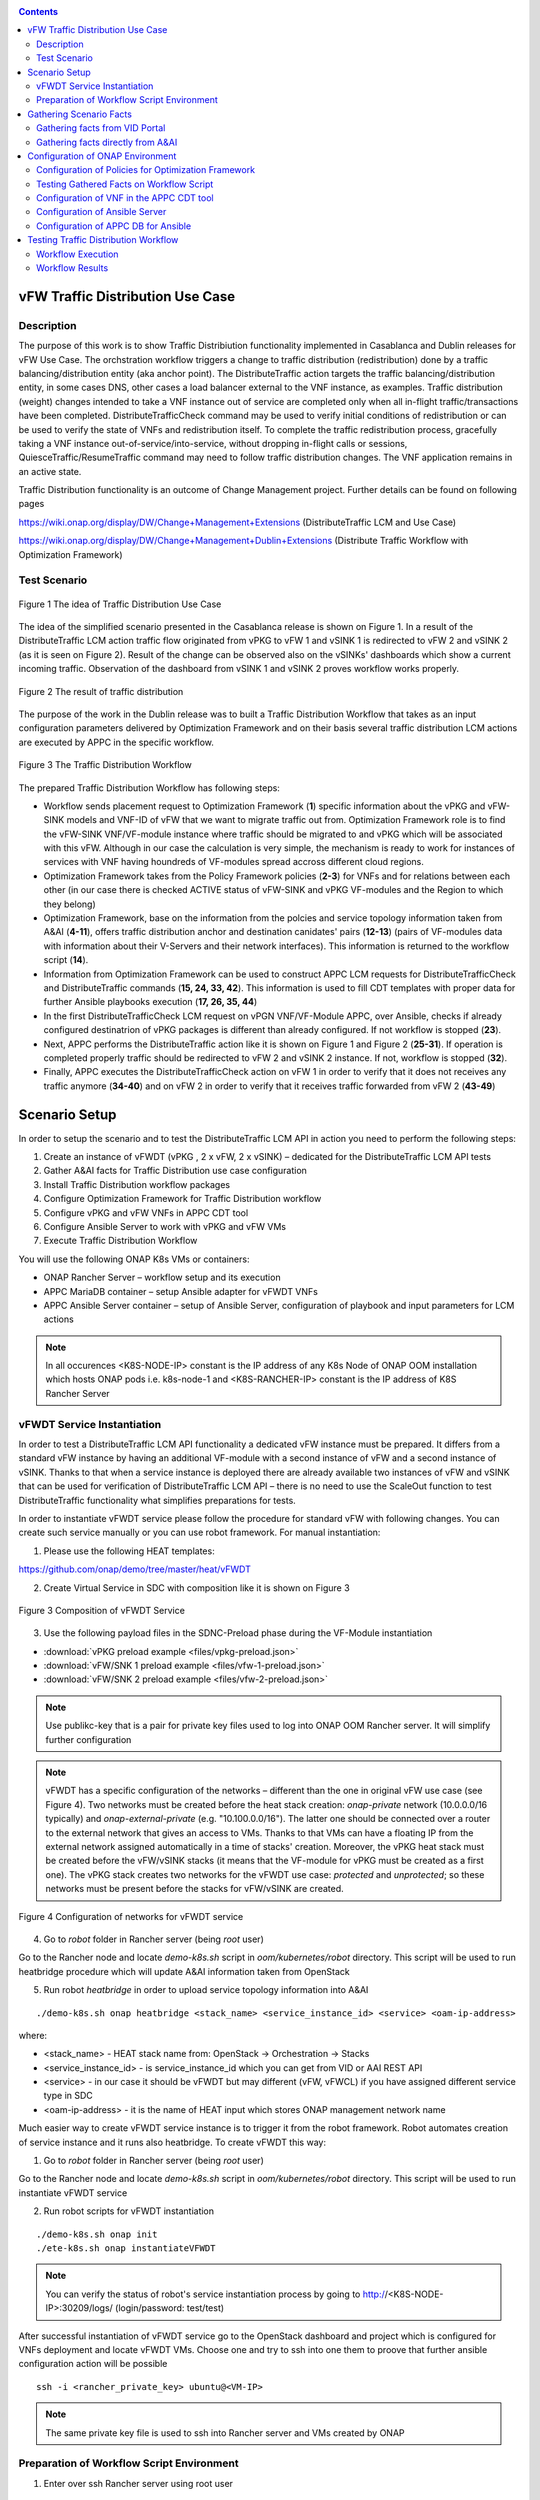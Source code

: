 .. This work is licensed under a Creative Commons Attribution 4.0
   International License. http://creativecommons.org/licenses/by/4.0
   
.. _docs_vfw_traffic:

.. contents::
   :depth: 3
..

vFW Traffic Distribution Use Case
---------------------------------
Description
~~~~~~~~~~~

The purpose of this work is to show Traffic Distribiution functionality implemented in Casablanca and Dublin releases for vFW Use Case.
The orchstration workflow triggers a change to traffic distribution (redistribution) done by a traffic balancing/distribution entity (aka anchor point). 
The DistributeTraffic action targets the traffic balancing/distribution entity, in some cases DNS, other cases a load balancer external to the VNF instance, as examples. 
Traffic distribution (weight) changes intended to take a VNF instance out of service are completed only when all in-flight traffic/transactions have been completed. 
DistributeTrafficCheck command may be used to verify initial conditions of redistribution or can be used to verify the state of VNFs and redistribution itself. 
To complete the traffic redistribution process, gracefully taking a VNF instance out-of-service/into-service, without dropping in-flight calls or sessions, 
QuiesceTraffic/ResumeTraffic command may need to follow traffic distribution changes. The VNF application remains in an active state.


Traffic Distribution functionality is an outcome of Change Management project. Further details can be found on following pages

https://wiki.onap.org/display/DW/Change+Management+Extensions (DistributeTraffic LCM and Use Case)

https://wiki.onap.org/display/DW/Change+Management+Dublin+Extensions (Distribute Traffic Workflow with Optimization Framework)

Test Scenario
~~~~~~~~~~~~~

.. figure:: files/dt-use-case.png
   :scale: 40 %
   :align: center

   Figure 1 The idea of Traffic Distribution Use Case

The idea of the simplified scenario presented in the Casablanca release is shown on Figure 1. In a result of the DistributeTraffic LCM action traffic flow originated from vPKG to vFW 1 and vSINK 1 is redirected to vFW 2 and vSINK 2 (as it is seen on Figure 2).
Result of the change can be observed also on the vSINKs' dashboards which show a current incoming traffic. Observation of the dashboard from vSINK 1 and vSINK 2 proves workflow works properly.

.. figure:: files/dt-result.png
   :scale: 60 %
   :align: center

   Figure 2 The result of traffic distribution

The purpose of the work in the Dublin release was to built a Traffic Distribution Workflow that takes as an input configuration parameters delivered by Optimization Framework and on their basis several traffic distribution LCM actions are executed by APPC in the specific workflow.

.. figure:: files/dt-workflow.png
   :scale: 60 %
   :align: center

   Figure 3 The Traffic Distribution Workflow

The prepared Traffic Distribution Workflow has following steps:

- Workflow sends placement request to Optimization Framework (**1**) specific information about the vPKG and vFW-SINK models and VNF-ID of vFW that we want to migrate traffic out from. 
  Optimization Framework role is to find the vFW-SINK VNF/VF-module instance where traffic should be migrated to and vPKG which will be associated with this vFW. 
  Although in our case the calculation is very simple, the mechanism is ready to work for instances of services with VNF having houndreds of VF-modules spread accross different cloud regions.

- Optimization Framework takes from the Policy Framework policies (**2-3**) for VNFs and for relations between each other (in our case there is checked ACTIVE status of vFW-SINK and vPKG VF-modules and the Region to which they belong)

- Optimization Framework, base on the information from the polcies and service topology information taken from A&AI (**4-11**), offers traffic distribution anchor and destination canidates' pairs (**12-13**) (pairs of VF-modules data with information about their V-Servers and their network interfaces). This information is returned to the workflow script (**14**).

- Information from Optimization Framework can be used to construct APPC LCM requests for DistributeTrafficCheck and DistributeTraffic commands (**15, 24, 33, 42**). This information is used to fill CDT templates with proper data for further Ansible playbooks execution (**17, 26, 35, 44**)

- In the first DistributeTrafficCheck LCM request on vPGN VNF/VF-Module APPC, over Ansible, checks if already configured destinatrion of vPKG packages is different than already configured. If not workflow is stopped (**23**).

- Next, APPC performs the DistributeTraffic action like it is shown on Figure 1 and Figure 2 (**25-31**). If operation is completed properly traffic should be redirected to vFW 2 and vSINK 2 instance. If not, workflow is stopped (**32**).

- Finally, APPC executes the DistributeTrafficCheck action on vFW 1 in order to verify that it does not receives any traffic anymore (**34-40**) and on vFW 2 in order to verify that it receives traffic forwarded from vFW 2 (**43-49**)

Scenario Setup
--------------

In order to setup the scenario and to test the DistributeTraffic LCM API in action you need to perform the following steps:

1. Create an instance of vFWDT (vPKG , 2 x vFW, 2 x vSINK) – dedicated for the DistributeTraffic LCM API tests

#. Gather A&AI facts for Traffic Distribution use case configuration

#. Install Traffic Distribution workflow packages

#. Configure Optimization Framework for Traffic Distribution workflow

#. Configure vPKG and vFW VNFs in APPC CDT tool

#. Configure Ansible Server to work with vPKG and vFW VMs

#. Execute Traffic Distribution Workflow 

You will use the following ONAP K8s VMs or containers:

-  ONAP Rancher Server – workflow setup and its execution

-  APPC MariaDB container – setup Ansible adapter for vFWDT VNFs

-  APPC Ansible Server container – setup of Ansible Server, configuration of playbook and input parameters for LCM actions

.. note:: In all occurences <K8S-NODE-IP> constant is the IP address of any K8s Node of ONAP OOM installation which hosts ONAP pods i.e. k8s-node-1 and <K8S-RANCHER-IP> constant is the IP address of K8S Rancher Server

vFWDT Service Instantiation
~~~~~~~~~~~~~~~~~~~~~~~~~~~

In order to test a DistributeTraffic LCM API functionality a dedicated vFW instance must be prepared. It differs from a standard vFW instance by having an additional VF-module with a second instance of vFW and a second instance of vSINK. Thanks to that when a service instance is deployed there are already available two instances of vFW and vSINK that can be used for verification of DistributeTraffic LCM API – there is no need to use the ScaleOut function to test DistributeTraffic functionality what simplifies preparations for tests.

In order to instantiate vFWDT service please follow the procedure for standard vFW with following changes. You can create such service manually or you can use robot framework. For manual instantiation:

1. Please use the following HEAT templates:

https://github.com/onap/demo/tree/master/heat/vFWDT

2. Create Virtual Service in SDC with composition like it is shown on Figure 3

.. figure:: files/vfwdt-service.png
   :scale: 60 %
   :align: center

   Figure 3 Composition of vFWDT Service

3. Use the following payload files in the SDNC-Preload phase during the VF-Module instantiation

- :download:`vPKG preload example <files/vpkg-preload.json>`

- :download:`vFW/SNK 1 preload example <files/vfw-1-preload.json>`

- :download:`vFW/SNK 2 preload example <files/vfw-2-preload.json>`

.. note:: Use publikc-key that is a pair for private key files used to log into ONAP OOM Rancher server. It will simplify further configuration

.. note:: vFWDT has a specific configuration of the networks – different than the one in original vFW use case (see Figure 4). Two networks must be created before the heat stack creation: *onap-private* network (10.0.0.0/16 typically) and *onap-external-private* (e.g. "10.100.0.0/16"). The latter one should be connected over a router to the external network that gives an access to VMs. Thanks to that VMs can have a floating IP from the external network assigned automatically in a time of stacks' creation. Moreover, the vPKG heat stack must be created before the vFW/vSINK stacks (it means that the VF-module for vPKG must be created as a first one). The vPKG stack creates two networks for the vFWDT use case: *protected* and *unprotected*; so these networks must be present before the stacks for vFW/vSINK are created.

.. figure:: files/vfwdt-networks.png
   :scale: 15 %
   :align: center

   Figure 4 Configuration of networks for vFWDT service

4. Go to *robot* folder in Rancher server (being *root* user)

Go to the Rancher node and locate *demo-k8s.sh* script in *oom/kubernetes/robot* directory. This script will be used to run heatbridge procedure which will update A&AI information taken from OpenStack

5. Run robot *heatbridge* in order to upload service topology information into A&AI

::

    ./demo-k8s.sh onap heatbridge <stack_name> <service_instance_id> <service> <oam-ip-address>

where:

- <stack_name> - HEAT stack name from: OpenStack -> Orchestration -> Stacks
- <service_instance_id> - is service_instance_id which you can get from VID or AAI REST API
- <service> - in our case it should be vFWDT but may different (vFW, vFWCL) if you have assigned different service type in SDC
- <oam-ip-address> - it is the name of HEAT input which stores ONAP management network name

Much easier way to create vFWDT service instance is to trigger it from the robot framework. Robot automates creation of service instance and it runs also heatbridge. To create vFWDT this way:

1. Go to *robot* folder in Rancher server (being *root* user)

Go to the Rancher node and locate *demo-k8s.sh* script in *oom/kubernetes/robot* directory. This script will be used to run instantiate vFWDT service

2. Run robot scripts for vFWDT instantiation

::

    ./demo-k8s.sh onap init
    ./ete-k8s.sh onap instantiateVFWDT


.. note:: You can verify the status of robot's service instantiation process by going to http://<K8S-NODE-IP>:30209/logs/ (login/password: test/test)

After successful instantiation of vFWDT service go to the OpenStack dashboard and project which is configured for VNFs deployment and locate vFWDT VMs. Choose one and try to ssh into one them to proove that further ansible configuration action will be possible

::

    ssh -i <rancher_private_key> ubuntu@<VM-IP>


.. note:: The same private key file is used to ssh into Rancher server and VMs created by ONAP

Preparation of Workflow Script Environment
~~~~~~~~~~~~~~~~~~~~~~~~~~~~~~~~~~~~~~~~~~

1. Enter over ssh Rancher server using root user

::

    ssh -i <rancher_private_key> root@<K8S-RANCHER-IP>

2. Clone onap/demo repository

::

    git clone --single-branch --branch dublin "https://gerrit.onap.org/r/demo"

3. Enter vFWDT tutorial directory

::

    cd demo/tutorials/vFWDT
    ls

what should show following folders

::

    root@sb01-rancher:~/demo/tutorials/vFWDT# ls
    playbooks  preloads  workflow


.. note:: Remember vFWDT tutorial directory `~/demo/tutorials/vFWDT` for the further use

4. Install python dependencies

::

    sudo apt-get install python3-pip
    pip3 install -r workflow/requirements.txt --user

Gathering Scenario Facts
------------------------
In order to configure CDT tool for execution of Ansible playbooks and for execution of Traffic distribution workflow we need following A&AI facts for vFWDT service

- **vnf-id** of generic-vnf vFW instance that we want to migrate traffic out from
- **vnf-type** of vPKG VNF - required to configure CDT for Distribute Traffic LCMs
- **vnf-type** of vFW-SINK VNFs - required to configure CDT for Distribute Traffic LCMs

Gathering facts from VID Portal
~~~~~~~~~~~~~~~~~~~~~~~~~~~~~~~

1. Enter the VID portal

:: 
    
    https://<K8S-NODE-IP>:30200/vid/welcome.htm

2. In the left hand menu enter **Search for Existing Service Instances**

3. Select proper subscriber from the list and press **Submit** button. When service instance of vFWDT Service Type appears Click on **View/Edit** link

.. note:: The name of the subscriber you can read from the robot logs if your have created vFWDT instance with robot. Otherwise this should be *Demonstration* subscriber

4. For each VNF in vFWDT service instance note its *vnf-id* and *vnf-type*

.. figure:: files/vfwdt-vid-vpkg.png
   :scale: 60 %
   :align: center

   Figure 5 vnf-type and vnf-id for vPKG VNF

.. figure:: files/vfwdt-vid-vnf-1.png
   :scale: 60 %
   :align: center

   Figure 6 vnf-type and vnf-id for vFW-SINK 1 VNF

.. figure:: files/vfwdt-vid-vnf-2.png
   :scale: 60 %
   :align: center

   Figure 7 vnf-type and vnf-id for vFW-SINK 2 VNF

Gathering facts directly from A&AI
~~~~~~~~~~~~~~~~~~~~~~~~~~~~~~~~~~

1. Enter OpenStack dashboard on whicvh vFWDT instance was created and got to **Project->Compute->Instances** and read VM names of vPKG VM and 2 vFW VMs created in vFWDT service instance

2. Open Postman or any other REST client

3. In Postman in General Settings disable *SSL Certificate verification*

4. You can use also following Postman Collection for AAI :download:`AAI Postman Collection <files/vfwdt-aai-postman.json>`

5. Alternatively create Collection and set its *Authorization* to *Basic Auth* type with login/password: AAI/AAI

6. Create new GET query for *tenants* type with following link and read *tenant-id* value

::

    https://<K8S-NODE-IP>:30233/aai/v14/cloud-infrastructure/cloud-regions/cloud-region/CloudOwner/RegionOne/tenants/

.. note:: *CloudOwner* and *Region* names are fixed for default setup of ONAP

7. Create new GET query for *vserver* type with following link replacing <tenant-id> with value read before and <vm-name> with vPKG VM name read from OpenStack dashboard

::

    https://<K8S-NODE-IP>:30233/aai/v14/cloud-infrastructure/cloud-regions/cloud-region/CloudOwner/RegionOne/tenants/tenant/<tenant-id>/vservers/?vserver-name=<vm-name>

Read from the response (realtionship with *generic-vnf* type) vnf-id of vPKG VNF

.. note:: If you do not receive any vserver candidate it means that heatbridge procedure was not performed or was not completed successfuly. It is mandatory to continue this tutorial

8. Create new GET query for *generic-vnf* type with following link replacing <vnf-id> with value read from previous GET response

::

    https://<K8S-NODE-IP>:30233/aai/v14/network/generic-vnfs/generic-vnf/<vnf-id>

9. Repeat this procedure also for 2 vFW VMs and note their *vnf-type* and *vnf-id*

Configuration of ONAP Environment
---------------------------------
This sections show the steps necessary to configure Policies, CDT and Ansible server what is required for execution of APPC LCM actions in the workflow script

Configuration of Policies for Optimization Framework
~~~~~~~~~~~~~~~~~~~~~~~~~~~~~~~~~~~~~~~~~~~~~~~~~~~~
We need to enter the Policy editor in order to upload policy types and then the policy rules for the demo. The polcies are required for the Optimization Framework and they guide OOF how to determine
vFW and vPGN instances used in the Traffic Distribution workflow.

1. Enter the Policy portal

Specify *demo*:*demo* as a login and password

::

    https://<K8S-NODE-IP>:30219/onap/login.htm

From the left side menu enter *Dictionary* section and from the combo boxes select *MicroService Policy* and *MicroService Models* respectively. Below you can see the result.

.. figure:: files/vfwdt-policy-type-list.png
   :scale: 70 %
   :align: center

   Figure 8 List of MicroService policy types in the Policy portal

2. Upload the policy types

Before policy rules for Traffic Distribution can be uploaded we need to create policy types to store these rules. For that we need to create following three types:

- VNF Policy - it used to filter vf-module instances i.e. base on their attributes from the AAI like *provStatus*, *cloudRegionId* etc.
- Query Policy - it is used to declare extra inpt parameters for OOF placement request  - in our case we need to specify cloud region name
- Affinity Policy - it is used to specify the placement rule used for selection vf-module candiate pairs of vFW vf-module instance (traffic destination) and vPGN vf-module instance (anchor point). In this case the match is done by belonging to the same cloud region

Enter vFWDT tutorial directory on Rancher server (already created in `Preparation of Workflow Script Environment`_) and create policy types from the following files

::

    root@sb01-rancher:~/demo/tutorials/vFWDT# ls policies/types/
    affinityPolicy-v20181031.yml  queryPolicy-v20181031.yml  vnfPolicy-v20181031.yml

For each file press *Create* button, choose the policy type file, select the *Micro Service Option* (always one available) and enter the *Version* which must be the same like the one specified for policy instances. In this case pass value *OpenSource.version.1*

.. figure:: files/vfwdt-add-micro-service-policy.png
   :scale: 70 %
   :align: center

   Figure 9 Creation of new MicroService policy type for OOF

In a result you should see in the dictionary all three new types of policies declared

.. figure:: files/vfwdt-completed-policy-type-list.png
   :scale: 70 %
   :align: center

   Figure 10 Completed list of MicroService policy types in the Policy portal

3. Push the policies into the PDP

In order to push policies into the PDP it is required to execute already prepared *uploadPolicies.sh* script that builds policy creation/update requests and automatically sends them to the Policy PDP pod

::

    root@sb01-rancher:~/demo/tutorials/vFWDT# ls policies/rules/
    QueryPolicy_vFW_TD.json  affinity_vFW_TD.json  uploadPolicies.sh  vnfPolicy_vFW_TD.json  vnfPolicy_vPGN_TD.json

When necessary, you can modify policy json files. Script will read these files and will build new PDP requests based on them. To create new policies execute script in the following way

::

    ./policies/rules/uploadPolicies.sh

To update existing policies execute script with an extra argument

::

    ./policies/rules/uploadPolicies.sh U

The result can be verified in the Policy portal, in the *Editor* section, after entering *OSDF_DUBLIN* directory

.. figure:: files/vfwdt-policy-editor-osdf-dublin.png
   :scale: 70 %
   :align: center

   Figure 11 List of policies for OOF and vFW traffic distribution

Testing Gathered Facts on Workflow Script
~~~~~~~~~~~~~~~~~~~~~~~~~~~~~~~~~~~~~~~~~

Having collected *vnf-id* and *vnf-type* parameters we can execute Traffic Distribution Workflow Python script. It works in two modes. First one executes ony initial phase where AAI and OOF 
is used to collect neccessary information for configuration of APPC and for further execution phase. The second mode performs also second phase which executes APPC LCM actions.

At this stage we will execute script in the initial mode to generate some configuration helpful in CDT and Ansible configuration.

1. Enter vFWDT tutorial directory on Rancher server (already created in `Preparation of Workflow Script Environment`_) and execute there workflow script with follwoing parameters

::

    python3 workflow.py <VNF-ID> <K8S-NODE-IP> True False True True

For now and for further use workflow script has following input parameters:

- vnf-id of vFW VNF instance that traffic should be migrated out from
- External IP of ONAP Rancher Node i.e. 10.12.5.160 (If Rancher Node is missing this is NFS node)
- External IP of ONAP K8s Worker Node i.e. 10.12.5.212
- if script should use and build OOF response cache (cache it speed-ups further executions of script)
- if instead of vFWDT service instance vFW or vFWCL one is used (should be False always)
- if only configuration information will be collected (True for initial phase and False for full execution of workflow)
- if APPC LCM action status should be verified and FAILURE should stop workflow (when False FAILED status of LCM action does not stop execution of further LCM actions)

2. The script at this stage should give simmilar output 

::

    Executing workflow for VNF ID '909d396b-4d99-4c6a-a59b-abe948873303' on Rancher with IP 10.0.0.10 and ONAP with IP 10.12.5.217

    OOF Cache True, is CL vFW False, only info False, check LCM result True

    vFWDT Service Information:
    {
        "vf-module-id": "0dce0e61-9309-449a-8e3e-f001635aaab1",
        "service-info": {
            "global-customer-id": "DemoCust_ccc04407-1740-4359-b3c4-51bbcb62d9f6",
            "service-type": "vFWDT",
            "service-instance-id": "ab37d391-95c6-4844-b7c3-23d111bfa2ce"
        },
        "vfw-model-info": {
            "model-version-id": "f7fc17ba-48b9-456b-acc1-f89f31eda8cc",
            "vnf-type": "vFWDT 2019-05-20 21:10:/vFWDT_vFWSNK b463aa83-b1fc 0",
            "model-invariant-id": "0dfe8d6d-21c1-42f6-867a-1867cebb7751",
            "vnf-name": "Ete_vFWDTvFWSNK_ccc04407_1"
        },
        "vpgn-model-info": {
            "model-version-id": "0f8a2467-af44-4d7c-ac55-a346dcad9e0e",
            "vnf-type": "vFWDT 2019-05-20 21:10:/vFWDT_vPKG a646a255-9bee 0",
            "model-invariant-id": "75e5ec48-f43e-40d2-9877-867cf182e3d0",
            "vnf-name": "Ete_vFWDTvPKG_ccc04407_0"
        }
    }

    Ansible Inventory:
    [vpgn]
    vofwl01pgn4407 ansible_ssh_host=10.0.210.103 ansible_ssh_user=ubuntu
    [vfw-sink]
    vofwl01vfw4407 ansible_ssh_host=10.0.110.1 ansible_ssh_user=ubuntu
    vofwl02vfw4407 ansible_ssh_host=10.0.110.4 ansible_ssh_user=ubuntu

The result should have almoast the same information for *vnf-id's* of both vFW VNFs. *vnf-type* for vPKG and vFW VNFs should be the same like those collected in previous steps. 
Ansible Inventory section contains information about the content Ansible Inventor file that will be configured later on `Configuration of Ansible Server`_

Configuration of VNF in the APPC CDT tool
~~~~~~~~~~~~~~~~~~~~~~~~~~~~~~~~~~~~~~~~~

Following steps aim to configure DistributeTraffic LCM action for our vPKG and vFW-SINK VNFs in APPC CDT tool.

1. Enter the Controller Design Tool portal

::

    https://<K8S-NODE-IP>:30289/index.html

2. Click on *MY VNFS* button and login to CDT portal giving i.e. *demo* user name

3. Click on the *CREATE NEW VNF TYPE* button

.. figure:: files/vfwdt-create-vnf-type.png
   :scale: 70 %
   :align: center

   Figure 12 Creation of new VNF type in CDT

4. Enter previously retrieved VNF Type for vPKG VNF and press the *NEXT* button

.. figure:: files/vfwdt-enter-vnf-type.png
   :scale: 70 %
   :align: center

   Figure 13 Creation of new VNF type in CDT

5. For already created VNF Type (if the view does not open itself) click the *View/Edit* button. In the LCM action edit view in the first tab please choose:

-  *DistributeTraffic* as Action name

-  *ANSIBLE* as Device Protocol

-  *Y* value in Template dropdown menu

-  *admin* as User Name

-  *8000* as Port Number


.. figure:: files/vfwdt-new-lcm-ref-data.png
   :scale: 70 %
   :align: center

   Figure 14 DistributeTraffic LCM action editing

6. Go to the *Template* tab and in the editor paste the request template of the DistributeTraffic LCM action for vPKG VNF type

::

    {
        "InventoryNames": "VM",
        "PlaybookName": "${()=(book_name)}",
        "NodeList": [{
            "vm-info": [{
                "ne_id": "${()=(ne_id)}", 
                "fixed_ip_address": "${()=(fixed_ip_address)}"
            }], 
            "site": "site",
            "vnfc-type": "vpgn"
        }],
        "EnvParameters": {
            "ConfigFileName": "../traffic_distribution_config.json",
            "vnf_instance": "vfwdt",
        },
        "FileParameters": {
            "traffic_distribution_config.json": "${()=(file_parameter_content)}"
        },
        "Timeout": 3600
    }

.. note:: For all this VNF types and for all actions CDT template is the same except **vnfc-type** parameter that for vPKG VNF type should have value *vpgn* and for vFW-SINK VNF type should have value *vfw-sink*

The meaning of selected template parameters is following:

- **EnvParameters** group contains all the parameters that will be passed directly to the Ansible playbook during the request's execution. *vnf_instance* is an obligatory parameter for VNF Ansible LCMs. In our case for simplification it has predefined value
- **InventoryNames** parameter is obligatory if you want to have NodeList with limited VMs or VNFCs that playbook should be executed on. It can have value *VM* or *VNFC*. In our case *VM* valuye means that NodeList will have information about VMs on which playbook should be executed. In this use case this is always only one VM
- **NodeList** parameter value must match the group of VMs like it was specified in the Ansible inventory file. *PlaybookName* must be the same as the name of playbook that was uploaded before to the Ansible server.
- **FileParameters**


.. figure:: files/vfwdt-create-template.png
   :scale: 70 %
   :align: center

   Figure 15 LCM DistributeTraffic request template

7. Afterwards press the *SYNCHRONIZE WITH TEMPLATE PARAMETERS* button. You will be moved to the *Parameter Definition* tab. The new parameters will be listed there.

.. figure:: files/vfwdt-template-parameters.png
   :scale: 70 %
   :align: center

   Figure 16 Summary of parameters specified for DistributeTraffic LCM action.

.. note:: For each parameter you can define its: mandatory presence; default value; source (Manual/A&AI). For our case modification of this settings is not necessary

8. Finally, go back to the *Reference Data* tab and click *SAVE ALL TO APPC*.

.. note:: Remember to configure DistributeTraffic and DistributeTrafficCheck actions for vPKG VNF type and DistributeTrafficCheck action for vFW-SINK

Configuration of Ansible Server
~~~~~~~~~~~~~~~~~~~~~~~~~~~~~~~

After an instantiation of the vFWDT service the Ansible server must be configured in order to allow it a reconfiguration of vPKG VM.

1. Copy from Rancher server private key file used for vFWDT VMs' creation and used for access to Rancher server into the :file:`/opt/ansible-server/Playbooks/onap.pem` file

::

    sudo kubectl cp <path/to/file>/onap.pem onap/`kubectl get pods -o go-template --template '{{range .items}}{{.metadata.name}}{{"\n"}}{{end}}' | grep appc-ansible`:/opt/ansible-server/Playbooks/

.. note:: The private key file must be the same like configured at this stage `vFWDT Service Instantiation`_

2. Enter the Rancher server and then enter the APPC Ansible server container

::

    kubectl exec -it -n onap `kubectl get pods -o go-template --template '{{range .items}}{{.metadata.name}}{{"\n"}}{{end}}' | grep appc-ansible` -- sh

3. Give the private key file a proper access rights

::

    cd /opt/ansible-server/Playbooks/
    chmod 400 onap.pem
    chown ansible:ansible onap.pem

4. Edit the :file:`/opt/ansible-server/Playbooks/Ansible\ \_\ inventory` file including all the hosts of vFWDT service instance used in this use case. 
   The content of the file is generated by workflow script `Testing Gathered Facts on Workflow Script`_

::

    [vpgn]
    vofwl01pgn4407 ansible_ssh_host=10.0.210.103 ansible_ssh_user=ubuntu
    [vfw-sink]
    vofwl01vfw4407 ansible_ssh_host=10.0.110.1 ansible_ssh_user=ubuntu
    vofwl02vfw4407 ansible_ssh_host=10.0.110.4 ansible_ssh_user=ubuntu

.. note:: Names of hosts and their IP addresses will be different. The names of the host groups are the same like 'vnfc-type' attributes configured in the CDT templates

5. Configure the default private key file used by Ansible server to access hosts over ssh

::

    vi /etc/ansible/ansible.cfg

::

    [defaults]
    host_key_checking = False
    private_key_file = /opt/ansible-server/Playbooks/onap.pem


.. note:: This is the default privaye key file. In the `/opt/ansible-server/Playbooks/Ansible\ \_\ inventory` different key could be configured but APPC in time of execution of playbbok on Ansible server creates its own dedicated inventory file which does not have private key file specified. In consequence, this key file configured is mandatory for proper execution of playbooks by APPC


6. Test that the Ansible server can access over ssh vFWDT hosts configured in the ansible inventory 

::

    ansible –i Ansible_inventory vpgn,vfw-sink –m ping


7. Download the distribute traffic playbook into the :file:`/opt/ansible-server/Playbooks` directory

Exit Ansible server pod and enter vFWDT tutorial directory `Preparation of Workflow Script Environment`_ on Rancher server. Afterwards, copy playbooks into Ansible server pod

::

    sudo kubectl cp playbooks/vfw-sink onap/`kubectl get pods -o go-template --template '{{range .items}}{{.metadata.name}}{{"\n"}}{{end}}' | grep appc-ansible`:/opt/ansible-server/Playbooks/
    sudo kubectl cp playbooks/vpgn onap/`kubectl get pods -o go-template --template '{{range .items}}{{.metadata.name}}{{"\n"}}{{end}}' | grep appc-ansible`:/opt/ansible-server/Playbooks/

8. After the configuration of Ansible serverthe structure of `/opt/ansible-server/Playbooks` directory should be following

::

    /opt/ansible-server/Playbooks $ ls -R
    .:
    Ansible_inventory  onap.pem           vfw-sink           vpgn

    ./vfw-sink:
    latest

    ./vfw-sink/latest:
    ansible

    ./vfw-sink/latest/ansible:
    distributetrafficcheck

    ./vfw-sink/latest/ansible/distributetrafficcheck:
    site.yml

    ./vpgn:
    latest

    ./vpgn/latest:
    ansible

    ./vpgn/latest/ansible:
    distributetraffic       distributetrafficcheck

    ./vpgn/latest/ansible/distributetraffic:
    site.yml

    ./vpgn/latest/ansible/distributetrafficcheck:
    site.yml


Configuration of APPC DB for Ansible
~~~~~~~~~~~~~~~~~~~~~~~~~~~~~~~~~~~~

For each VNF that uses the Ansible protocol you need to configure *PASSWORD* and *URL* field in the *DEVICE_AUTHENTICATION* table. This step must be performed after configuration in CDT which populates data in *DEVICE_AUTHENTICATION* table.

1. Enter the APPC DB container

::

    kubectl exec -it -n onap `kubectl get pods -o go-template --template '{{range .items}}{{.metadata.name}}{{"\n"}}{{end}}' | grep appc-db-0` -- sh

2. Enter the APPC DB CLI (password is *gamma*)

::

    mysql -u sdnctl -p

3. Execute the following SQL commands

::

    MariaDB [(none)]> use sdnctl;
    MariaDB [sdnctl]> UPDATE DEVICE_AUTHENTICATION SET URL = 'http://appc-ansible-server:8000/Dispatch' WHERE ACTION LIKE 'DistributeTraffic%';
    MariaDB [sdnctl]> UPDATE DEVICE_AUTHENTICATION SET PASSWORD = 'admin' WHERE ACTION LIKE 'DistributeTraffic%';
    MariaDB [sdnctl]> select * from DEVICE_AUTHENTICATION;

Result should be simmilar to the following one:

::

    +--------------------------+------------------------------------------------------+----------+------------------------+-----------+----------+-------------+------------------------------------------+
    | DEVICE_AUTHENTICATION_ID | VNF_TYPE                                             | PROTOCOL | ACTION                 | USER_NAME | PASSWORD | PORT_NUMBER | URL                                      |
    +--------------------------+------------------------------------------------------+----------+------------------------+-----------+----------+-------------+------------------------------------------+
    |                      137 | vFWDT 2019-05-20 21:10:/vFWDT_vPKG a646a255-9bee 0   | ANSIBLE  | DistributeTraffic      | admin     | admin    |        8000 | http://appc-ansible-server:8000/Dispatch |
    |                      143 | vFWDT 2019-05-20 21:10:/vFWDT_vFWSNK b463aa83-b1fc 0 | ANSIBLE  | DistributeTraffic      | admin     | admin    |        8000 | http://appc-ansible-server:8000/Dispatch |
    |                      149 | vFWDT 2019-05-20 21:10:/vFWDT_vFWSNK b463aa83-b1fc 0 | ANSIBLE  | DistributeTrafficCheck | admin     | admin    |        8000 | http://appc-ansible-server:8000/Dispatch |
    |                      152 | vFWDT 2019-05-20 21:10:/vFWDT_vPKG a646a255-9bee 0   | ANSIBLE  | DistributeTrafficCheck | admin     | admin    |        8000 | http://appc-ansible-server:8000/Dispatch |
    +--------------------------+------------------------------------------------------+----------+------------------------+-----------+----------+-------------+------------------------------------------+
    4 rows in set (0.00 sec)


Testing Traffic Distribution Workflow
-------------------------------------

Since all the configuration of components of ONAP is already prepared it is possible to enter second phase of Traffic Distribution Workflow execution - 
the execution of DistributeTraffic and DistributeTrafficCheck LCM actions with configuration resolved before by OptimizationFramework. 


Workflow Execution
~~~~~~~~~~~~~~~~~~

In order to run Traffic Distribution Workflow execute following commands from the vFWDT tutorial directory `Preparation of Workflow Script Environment`_ on Rancher server.

::

    cd workflow
    python3 workflow.py 909d396b-4d99-4c6a-a59b-abe948873303 10.12.5.217 10.12.5.63 True False False True


The order of executed LCM actions is following:

1. DistributeTrafficCheck on vPKG VM - ansible playbook checks if traffic destinations specified by OOF is not configued in the vPKG and traffic does not go from vPKG already.
   If vPKG send alreadyt traffic to destination the playbook will fail and workflow will break.
2. DistributeTraffic on vPKG VM - ansible playbook reconfigures vPKG in order to send traffic to destination specified before by OOF. When everything is fine at this stage
   change of the traffic should be observed on following dashboards (please turn on automatic reload of graphs)

    ::
        
        http://<vSINK-1-IP>:667/
        http://<vSINK-2-IP>:667/

3. DistributeTrafficCheck on vFW-1 VM - ansible playbook checks if traffic is not present on vFW from which traffic should be migrated out. If traffic is still present after 30 seconds playbook fails
4. DistributeTrafficCheck on vFW-2 VM - ansible playbook checks if traffic is present on vFW from which traffic should be migrated out. If traffic is still not present after 30 seconds playbook fails


Workflow Results
~~~~~~~~~~~~~~~~

Expected result of workflow execution, when everythin is fine, is following:

::

    Distribute Traffic Workflow Execution:
    APPC REQ 0 - DistributeTrafficCheck
    Request Accepted. Receiving result status...
    Checking LCM DistributeTrafficCheck Status
    IN_PROGRESS
    IN_PROGRESS
    IN_PROGRESS
    IN_PROGRESS
    SUCCESSFUL
    APPC REQ 1 - DistributeTraffic
    Request Accepted. Receiving result status...
    Checking LCM DistributeTraffic Status
    IN_PROGRESS
    IN_PROGRESS
    IN_PROGRESS
    IN_PROGRESS
    IN_PROGRESS
    IN_PROGRESS
    IN_PROGRESS
    IN_PROGRESS
    IN_PROGRESS
    IN_PROGRESS
    IN_PROGRESS
    IN_PROGRESS
    IN_PROGRESS
    IN_PROGRESS
    IN_PROGRESS
    IN_PROGRESS
    IN_PROGRESS
    IN_PROGRESS
    IN_PROGRESS
    SUCCESSFUL
    APPC REQ 2 - DistributeTrafficCheck
    Request Accepted. Receiving result status...
    Checking LCM DistributeTrafficCheck Status
    IN_PROGRESS
    IN_PROGRESS
    IN_PROGRESS
    IN_PROGRESS
    IN_PROGRESS
    IN_PROGRESS
    IN_PROGRESS
    IN_PROGRESS
    IN_PROGRESS
    SUCCESSFUL
    APPC REQ 3 - DistributeTrafficCheck
    Request Accepted. Receiving result status...
    Checking LCM DistributeTrafficCheck Status
    IN_PROGRESS
    IN_PROGRESS
    IN_PROGRESS
    IN_PROGRESS
    IN_PROGRESS
    IN_PROGRESS
    IN_PROGRESS
    SUCCESSFUL

In case of failure the result can be following:

::

    Distribute Traffic Workflow Execution:
    APPC REQ 0 - DistributeTrafficCheck
    Request Accepted. Receiving result status...
    Checking LCM DistributeTrafficCheck Status
    IN_PROGRESS
    IN_PROGRESS
    IN_PROGRESS
    IN_PROGRESS
    IN_PROGRESS
    IN_PROGRESS
    IN_PROGRESS
    IN_PROGRESS
    IN_PROGRESS
    IN_PROGRESS
    IN_PROGRESS
    IN_PROGRESS
    IN_PROGRESS
    IN_PROGRESS
    IN_PROGRESS
    FAILED
    Traceback (most recent call last):
    File "workflow.py", line 563, in <module>
        sys.argv[5].lower() == 'true', sys.argv[6].lower() == 'true')
    File "workflow.py", line 557, in execute_workflow
        confirm_appc_lcm_action(onap_ip, req, check_result)
    File "workflow.py", line 529, in confirm_appc_lcm_action
        raise Exception("LCM {} {} - {}".format(req['input']['action'], status['status'], status['status-reason']))
    Exception: LCM DistributeTrafficCheck FAILED - FAILED

.. note:: When CDT and Ansible is configured properly Traffic Distribution Workflow can fail when you pass as a vnf-id argument the ID of vFW VNF which does not handle traffic at the moment. To solve that pass the VNF ID of the other vFW VNF instance. Because of the same reason you cannot execute twice in a row workflow for the same VNF ID if first execution succedds.
